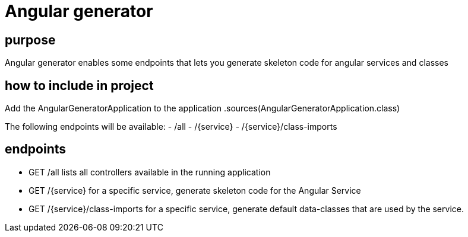 = Angular generator

== purpose

Angular generator enables some endpoints that lets you generate skeleton code for angular services and classes

== how to include in project

Add the AngularGeneratorApplication to the application
    .sources(AngularGeneratorApplication.class)

The following endpoints will be available:
- /all
- /{service}
- /{service}/class-imports

== endpoints

- GET /all
lists all controllers available in the running application

- GET /{service}
for a specific service, generate skeleton code for the Angular Service

- GET /{service}/class-imports
for a specific service, generate default data-classes that are used by the service.